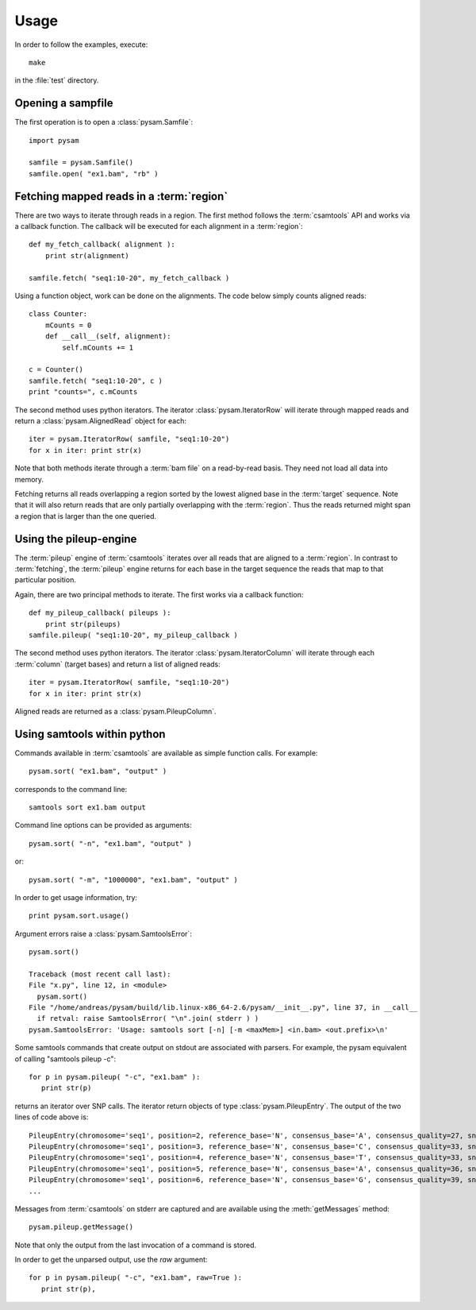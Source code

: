 *****
Usage
*****

In order to follow the examples, execute::
   
   make

in the :file:`test` directory.

Opening a sampfile
------------------

The first operation is to open a :class:`pysam.Samfile`::

   import pysam

   samfile = pysam.Samfile()
   samfile.open( "ex1.bam", "rb" )

Fetching mapped reads in a :term:`region`
-----------------------------------------

There are two ways to iterate through reads in a region. The
first method follows the :term:`csamtools` API and  works 
via a callback function. The callback will be executed for each 
alignment in a :term:`region`::

   def my_fetch_callback( alignment ):
       print str(alignment)

   samfile.fetch( "seq1:10-20", my_fetch_callback )

Using a function object, work can be done on the alignments. The
code below simply counts aligned reads::

   class Counter:
       mCounts = 0
       def __call__(self, alignment):
           self.mCounts += 1
   
   c = Counter()
   samfile.fetch( "seq1:10-20", c )
   print "counts=", c.mCounts

The second method uses python iterators. The iterator
:class:`pysam.IteratorRow` will iterate through mapped reads
and return a :class:`pysam.AlignedRead` object for each::

   iter = pysam.IteratorRow( samfile, "seq1:10-20")
   for x in iter: print str(x)

Note that both methods iterate through a :term:`bam file`
on a read-by-read basis. They need not load all data into
memory.

Fetching returns all reads overlapping a region sorted
by the lowest aligned base in the :term:`target` sequence.
Note that it will also return reads that are only partially
overlapping with the :term:`region`. Thus the reads returned
might span a region that is larger than the one queried.

Using the pileup-engine
-----------------------

The :term:`pileup` engine of :term:`csamtools` iterates
over all reads that are aligned to a :term:`region`. In
contrast to :term:`fetching`, the :term:`pileup` engine 
returns for each base in the target sequence the reads that
map to that particular position.

Again, there are two principal methods to iterate.
The first works via a callback function::

   def my_pileup_callback( pileups ):
       print str(pileups)
   samfile.pileup( "seq1:10-20", my_pileup_callback )

The second method uses python iterators. The iterator
:class:`pysam.IteratorColumn` will iterate through each :term:`column`
(target bases) and return a list of aligned reads::

   iter = pysam.IteratorRow( samfile, "seq1:10-20")
   for x in iter: print str(x)

Aligned reads are returned as a :class:`pysam.PileupColumn`.

Using samtools within python
----------------------------

Commands available in :term:`csamtools` are available
as simple function calls. For example::

   pysam.sort( "ex1.bam", "output" )

corresponds to the command line::

   samtools sort ex1.bam output

Command line options can be provided as arguments::
   
   pysam.sort( "-n", "ex1.bam", "output" )

or::

   pysam.sort( "-m", "1000000", "ex1.bam", "output" )

In order to get usage information, try::

   print pysam.sort.usage()

Argument errors raise a :class:`pysam.SamtoolsError`::

   pysam.sort()

   Traceback (most recent call last):
   File "x.py", line 12, in <module>
     pysam.sort()
   File "/home/andreas/pysam/build/lib.linux-x86_64-2.6/pysam/__init__.py", line 37, in __call__
     if retval: raise SamtoolsError( "\n".join( stderr ) )
   pysam.SamtoolsError: 'Usage: samtools sort [-n] [-m <maxMem>] <in.bam> <out.prefix>\n'

Some samtools commands that create output on stdout are 
associated with parsers. For example, the pysam equivalent of
calling "samtools pileup -c"::

   for p in pysam.pileup( "-c", "ex1.bam" ):
      print str(p)
      
returns an iterator over SNP calls. The iterator return objects of
type :class:`pysam.PileupEntry`. The output of the two lines of code above 
is::

   PileupEntry(chromosome='seq1', position=2, reference_base='N', consensus_base='A', consensus_quality=27, snp_quality=0, rms_mapping_quality=60, coverage=1, read_bases='A', base_qualities='<')
   PileupEntry(chromosome='seq1', position=3, reference_base='N', consensus_base='C', consensus_quality=33, snp_quality=0, rms_mapping_quality=60, coverage=2, read_bases='C^~C', base_qualities='<<')
   PileupEntry(chromosome='seq1', position=4, reference_base='N', consensus_base='T', consensus_quality=33, snp_quality=0, rms_mapping_quality=60, coverage=2, read_bases='TT', base_qualities='<<')
   PileupEntry(chromosome='seq1', position=5, reference_base='N', consensus_base='A', consensus_quality=36, snp_quality=0, rms_mapping_quality=60, coverage=3, read_bases='AA^~A', base_qualities='<<<')
   PileupEntry(chromosome='seq1', position=6, reference_base='N', consensus_base='G', consensus_quality=39, snp_quality=0, rms_mapping_quality=60, coverage=4, read_bases='GGG^`G', base_qualities='<<<(')
   ...

Messages from :term:`csamtools` on stderr are captured and are
available using the :meth:`getMessages` method::

   pysam.pileup.getMessage()

Note that only the output from the last invocation of a command
is stored.

In order to get the unparsed output, use the *raw* argument::

   for p in pysam.pileup( "-c", "ex1.bam", raw=True ):
      print str(p),



      

